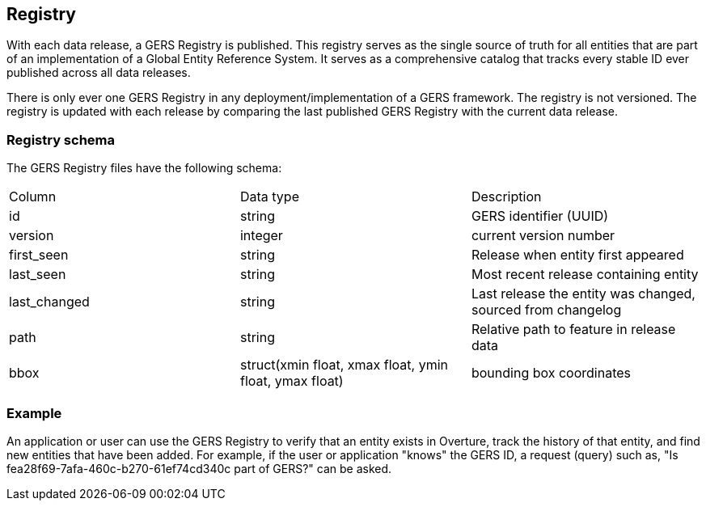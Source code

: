 == Registry

////
Source: https://docs.overturemaps.org/gers/registry/
////

With each data release, a GERS Registry is published. This registry serves as the single source of truth for all 
entities that are part of an implementation of a Global Entity Reference System. 
It serves as a comprehensive catalog that tracks every stable ID ever published across all data releases.

There is only ever one GERS Registry in any deployment/implementation of a GERS framework. The registry is not versioned. 
The registry is updated with each release by comparing the last published GERS Registry with the current data release.

=== Registry schema
The GERS Registry files have the following schema:

|===
|Column	| Data type	|Description
|id	|string	|GERS identifier (UUID)
|version	|integer	|current version number
|first_seen	|string	|Release when entity first appeared
|last_seen	|string|	Most recent release containing entity
|last_changed	|string	|Last release the entity was changed, sourced from changelog
|path	|string	|Relative path to feature in release data
|bbox	|struct(xmin float, xmax float, ymin float, ymax float)	|bounding box coordinates
|===

=== Example
An application or user can use the GERS Registry to verify that an entity exists in Overture, track the history of that entity, and find new entities that have been added. 
For example, if the user or application "knows" the GERS ID, a request (query) such as, "Is fea28f69-7afa-460c-b270-61ef74cd340c part of GERS?" can be asked. 
